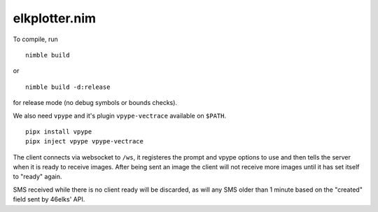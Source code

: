 ==============
elkplotter.nim
==============

To compile, run

::

    nimble build

or

::

    nimble build -d:release

for release mode (no debug symbols or bounds checks).

We also need ``vpype`` and it's plugin ``vpype-vectrace`` available on ``$PATH``.

::

    pipx install vpype
    pipx inject vpype vpype-vectrace

The client connects via websocket to ``/ws``, it registeres the prompt and vpype
options to use and then tells the server when it is ready to receive images.
After being sent an image the client will not receive more images until it has
set itself to "ready" again.

SMS received while there is no client ready will be discarded, as will any SMS
older than 1 minute based on the "created" field sent by 46elks' API.
